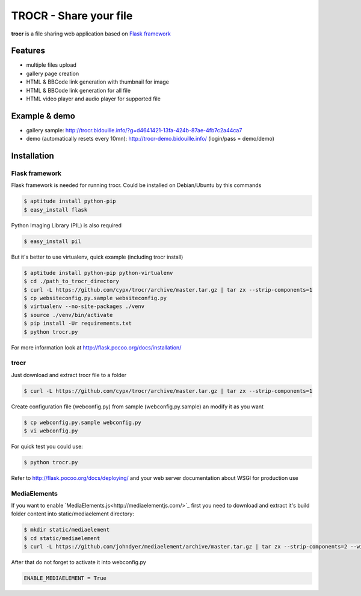 **********************************
TROCR  - Share your file
**********************************

**trocr** is a file sharing web application based on `Flask framework <http://flask.pocoo.org>`_

Features
##############

* multiple files upload
* gallery page creation
* HTML & BBCode link generation with thumbnail for image
* HTML & BBCode link generation for all file
* HTML video player and audio player for supported file

Example & demo
#################

* gallery sample: `<http://trocr.bidouille.info/?g=d4641421-13fa-424b-87ae-4fb7c2a44ca7>`__
* demo (automatically resets every 10mn): `<http://trocr-demo.bidouille.info/>`__ (login/pass = demo/demo)

Installation
#################

Flask framework
******************

Flask framework is needed for running trocr.
Could be installed on Debian/Ubuntu by this commands

.. code-block:: bash

	$ aptitude install python-pip
	$ easy_install flask

Python Imaging Library (PIL) is also required

.. code-block:: bash

	$ easy_install pil


But it's better to use virtualenv, quick example (including trocr install)

.. code-block:: bash

	$ aptitude install python-pip python-virtualenv
	$ cd ./path_to_trocr_directory
	$ curl -L https://github.com/cypx/trocr/archive/master.tar.gz | tar zx --strip-components=1
	$ cp websiteconfig.py.sample websiteconfig.py
	$ virtualenv --no-site-packages ./venv
	$ source ./venv/bin/activate
	$ pip install -Ur requirements.txt
	$ python trocr.py

For more information look at `<http://flask.pocoo.org/docs/installation/>`__

trocr
*******
Just download and extract trocr file to a folder

.. code-block:: bash

	$ curl -L https://github.com/cypx/trocr/archive/master.tar.gz | tar zx --strip-components=1

Create configuration file (webconfig.py) from sample (webconfig.py.sample) an modify it as you want

.. code-block:: bash

	$ cp webconfig.py.sample webconfig.py
	$ vi webconfig.py

For quick test you could use:

.. code-block:: bash

	$ python trocr.py

Refer to `<http://flask.pocoo.org/docs/deploying/>`__  and your web server documentation about WSGI for production use

MediaElements
******************

If you want to enable `MediaElements.js<http://mediaelementjs.com/>`_ first you need to download and extract it's build folder content into static/mediaelement directory:

.. code-block:: bash

	$ mkdir static/mediaelement
	$ cd static/mediaelement
	$ curl -L https://github.com/johndyer/mediaelement/archive/master.tar.gz | tar zx --strip-components=2 --wildcards "*/build/*"

After that do not forget to activate it into webconfig.py

.. code-block:: python

	ENABLE_MEDIAELEMENT = True
